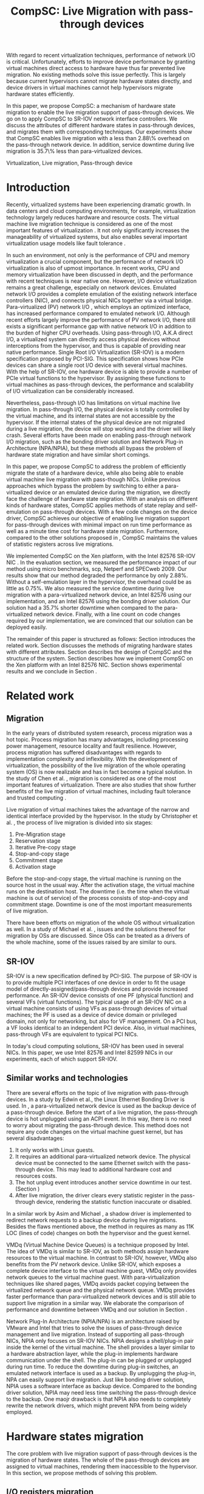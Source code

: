 #+TITLE: CompSC: Live Migration with pass-through devices
#+LaTeX_CLASS: sigplan
#+STARTUP: showall
#+OPTIONS: author:nil
#+OPTIONS: toc:nil

#+LATEX_HEADER: \usepackage{xspace}
#+LATEX_HEADER: \usepackage{epsfig}
#+LATEX_HEADER: \newcommand{\us}{\,$\mu$s\xspace}

#+LATEX_HEADER: \authorinfo{Zhenhao Pan}
#+LATEX_HEADER: {Tsinghua University}
#+LATEX_HEADER: {frankpzh@gmail.com}
#+LATEX_HEADER: \authorinfo{Yaozu Dong}
#+LATEX_HEADER: {Intel Corp.}
#+LATEX_HEADER: {eddie.dong@intel.com}
#+LATEX_HEADER: \authorinfo{Yu Chen}
#+LATEX_HEADER: {Tsinghua University}
#+LATEX_HEADER: {yuchen@tsinghua.edu.cn}

#+LATEX: \begin{abstract}

With regard to recent virtualization techniques, performance of
network I/O is critical. Unfortunately, efforts to improve device
performance by granting virtual machines direct access to hardware
have thus far prevented live migration. No existing methods solve this
issue perfectly. This is largely because current hypervisors cannot
migrate hardware states directly, and device drivers in virtual
machines cannot help hypervisors migrate hardware states efficiently.

In this paper, we propose CompSC: a mechanism of hardware state
migration to enable the live migration support of pass-through
devices. We go on to apply CompSC to SR-IOV network interface
controllers. We discuss the attributes of different hardware states in
pass-through devices, and migrates them with corresponding
techniques. Our experiments show that CompSC enables live migration
with a less than 2.88\% overhead on the pass-through network
device. In addition, service downtime during live migration is 35.7\%
less than para-virtualized devices.

#+LATEX: \end{abstract}

#+LATEX: \keywords
Virtualization, Live migration, Pass-through device

* Introduction
  Recently, virtualized systems have been experiencing dramatic
  growth. In data centers and cloud computing environments, for
  example, virtualization technology largely reduces hardware and
  resource costs\cite{berkeley-cloud,hpc-case}. The virtual machine
  live migration technique \cite{lm} is considered as one of the most
  important features of virtualization \cite{virt-better}. It not only
  significantly increases the manageability of virtualized systems,
  but also enables several important virtualization usage models like
  fault tolerance \cite{ft-hpc,remus}.

  In such an environment, not only is the performance of CPU and
  memory virtualization a crucial component, but the performance of
  network I/O virtualization is also of upmost importance. In recent
  works, CPU and memory virtualization have been discussed in
  depth\cite{compare-vt}, and the performance with recent techniques
  is near native one\cite{xen-art,mem-manage}. However, I/O device
  virtualization remains a great challenge, especially on network
  devices. Emulated network I/O\cite{vmware-io} provides a complete
  emulation of the existing network interface controllers (NIC), and
  connects physical NICs together via a virtual
  bridge. Para-virtualized (PV) network I/O \cite{pvops}, which
  employs an optimized interface, has increased performance compared
  to emulated network I/O. Although recent
  efforts\cite{opt-net,bridge-gap-sw-hw} largely improve the
  performance of PV network I/O, there still exists a significant
  performance gap with native network
  I/O\cite{diag-perf-xen,opt-net,bridge-gap-sw-hw} in addition to the
  burden of higher CPU overheads. Using pass-through
  I/O\cite{bypass-io,vtd}, A.K.A direct I/O, a virtualized system can
  directly access physical devices without interceptions from the
  hypervisor, and thus is capable of providing near native
  performance. Single Root I/O Virtualization (SR-IOV)\cite{sriov-xen}
  is a modern specification proposed by PCI-SIG. This specification
  shows how PCIe devices can share a single root I/O device with
  several virtual machines. With the help of SR-IOV, one hardware
  device is able to provide a number of PCIe virtual functions to the
  hypervisor. By assigning these functions to virtual machines as
  pass-through devices, the performance and scalability of I/O
  virtualization can be considerably increased.

  Nevertheless, pass-through I/O has limitations on virtual machine
  live migration. In pass-through I/O, the physical device is totally
  controlled by the virtual machine, and its internal states are not
  accessible by the hypervisor. If the internal states of the physical
  device are not migrated during a live migration, the device will
  stop working and the driver will likely crash. Several efforts have
  been made on enabling pass-through network I/O migration, such as
  the bonding driver solution\cite{bonding} and Network Plug-in
  Architecture (NPA/NPIA)\cite{npa}, but these methods all
  bypass the problem of hardware state migration and have similar
  short comings.

  In this paper, we propose CompSC to address the problem of
  efficiently migrate the state of a hardware device, while also being
  able to enable virtual machine live migration with pass-though
  NICs. Unlike previous approaches which bypass the problem by
  switching to either a para-virtualized device or an emulated device
  during the migration, we directly face the challenge of hardware
  state migration. With an analysis on different kinds of hardware
  states, CompSC applies methods of state replay and self-emulation on
  pass-through devices. With a few code changes on the device driver,
  CompSC achieves our objective of enabling live migration support for
  pass-through devices with minimal impact on run time performance as
  well as a minute time cost for hardware state
  migration. Furthermore, compared to the other solutions proposed in
  \cite{lm-direct-io,bonding,npa}, CompSC maintains the values of
  statistic registers across live migrations.

  We implemented CompSC on the Xen\cite{xen-art} platform, with the
  Intel 82576 SR-IOV NIC \cite{kawela}. In the evaluation section, we
  measured the performance impact of our method using micro
  benchmarks, scp, Netperf and SPECweb 2009\cite{specweb}. Our results
  show that our method degraded the performance by only 2.88%. Without
  a self-emulation layer in the hypervisor, the overhead could be as
  little as 0.75%. We also measured the service downtime during live
  migration with a para-virtualized network device, an Intel 82576
  using our implementation, and an Intel 82576 using the bonding
  driver solution. Our solution had a 35.7% shorter downtime when
  compared to the para-virtualized network device. Finally, with a
  line count on code changes required by our implementation, we are
  convinced that our solution can be deployed easily.

  The remainder of this paper is structured as follows: Section
  \ref{sec-2} introduces the related work. Section \ref{sec-3}
  discusses the methods of migrating hardware states with different
  attributes. Section \ref{sec-4} describes the design of CompSC and
  the structure of the system. Section \ref{sec-5} describes how we
  implement CompSC on the Xen platform with an Intel 82576
  NIC. Section \ref{sec-6} shows experimental results and we conclude
  in Section \ref{sec-7}.

* Related work
** Migration
   In the early years of distributed system research, process
   migration \cite{proc-mig} was a hot topic. Process migration has
   many advantages, including processing power management, resource
   locality and fault resilience. However, process migration has
   suffered disadvantages with regards to implementation complexity
   and inflexibility. With the development of virtualization, the
   possibility of the live migration \cite{lm} of the whole operating
   system (OS) is now realizable and has in fact become a typical
   solution. In the study of Chen et al. \cite{virt-better}, migration
   is considered as one of the most important features of
   virtualization. There are also studies that show further benefits
   of the live migration of virtual machines, including fault
   tolerance \cite{ft-hpc,remus} and trusted computing \cite{vtpm}.

   Live migration of virtual machines takes the advantage of the
   narrow and identical interface provided by the hypervisor. In the
   study by Christopher et al. \cite{lm}, the process of live
   migration is divided into six stages:
   1. Pre-Migration stage
   2. Reservation stage
   3. Iterative Pre-copy stage
   4. Stop-and-copy stage
   5. Commitment stage
   6. Activation stage
   Before the stop-and-copy stage, the virtual machine is running on
   the source host in the usual way. After the activation stage, the
   virtual machine runs on the destination host. The downtime
   (i.e. the time when the virtual machine is out of service) of the
   process consists of stop-and-copy and commitment stage. Downtime is one
   of the most important measurements of live migration.

   There have been efforts on migration of the whole OS without
   virtualization as well. In a study of Michael et
   al. \cite{mig-no-virt}, issues and the solutions thereof for
   migration by OSs are discussed. Since OSs can be treated as a
   drivers of the whole machine, some of the issues raised by
   \cite{mig-no-virt} are similar to ours.

** SR-IOV
   SR-IOV \cite{sriov-xen} is a new specification defined by
   PCI-SIG. The purpose of SR-IOV is to provide multiple PCI
   interfaces of one device in order to fit the usage model of
   directly-assigned/pass-through devices and provide increased
   performance. An SR-IOV device consists of one PF (physical
   function) and several VFs (virtual functions). The typical usage of
   an SR-IOV NIC on a virtual machine consists of using VFs as
   pass-through devices of virtual machines; the PF is used as a
   device of device domain or privileged domain, not only for
   networking, but also for VF management. On a PCI bus, a VF looks
   identical to an independent PCI device. Also, in virtual machines,
   pass-through VFs are equivalent to typical PCI NICs.

   In today's cloud computing solutions, SR-IOV has been used in
   several NICs. In this paper, we use Intel 82576 and Intel 82599
   NICs in our experiments, each of which support SR-IOV.

** Similar works and technologies
   There are several efforts on the topic of live migration with
   pass-through devices. In a study by Edwin et al.\cite{bonding}, the
   Linux Ethernet Bonding Driver\cite{linux-src} is used. In
   \cite{bonding}, a para-virtualized network device is used as the
   backup device of a pass-through device. Before the start of a live
   migration, the pass-through device is hot unplugged using an ACPI
   event. In this way, there is no need to worry about migrating the
   pass-through device. This method does not require any code changes
   on the virtual machine guest kernel, but has several disadvantages:
   1. It only works with Linux guests.
   2. It requires an additional para-virtualized network device. The
      physical device must be connected to the same Ethernet switch
      with the pass-through device. This may lead to additional
      hardware cost and resources costs.
   3. The hot unplug event introduces another service downtime in our
      test. (Section \ref{sec-6-5})
   4. After live migration, the driver clears every statistic register
      in the pass-through device, rendering the statistic function
      inaccurate or disabled.
   In a similar work by Asim and Michael \cite{lm-direct-io}, a shadow
   driver is implemented to redirect network requests to a backup
   device during live migrations. Besides the flaws mentioned above,
   the method in \cite{lm-direct-io} requires as many as 11K LOC
   (lines of code) changes on both the hypervisor and the guest
   kernel.

   VMDq (Virtual Machine Device Queues) \cite{vmdq} is a technique
   proposed by Intel. The idea of VMDq is similar to SR-IOV, as both
   methods assign hardware resources to the virtual machine. In
   contrast to SR-IOV, however, VMDq also benefits from the PV network
   device. Unlike SR-IOV, which exposes a complete device interface to
   the virtual machine guest, VMDq only provides network queues to the
   virtual machine guest. With para-virtualization techniques like
   shared pages, VMDq avoids packet copying between the virtualized
   network queue and the physical network queue. VMDq provides faster
   performance than para-virtualized network devices and is still able
   to support live migration in a similar way. We elaborate the
   comparison of performance and downtime between VMDq and our
   solution in Section \ref{sec-6-5}.

   Network Plug-In Architecture (NPIA/NPA) \cite{npa} is an
   architecture raised by VMware and Intel that tries to solve the
   issues of pass-through device management and live
   migration. Instead of supporting all pass-through NICs, NPIA only
   focuses on SR-IOV\cite{sriov-xen} NICs. NPIA designs a
   shell/plug-in pair inside the kernel of the virtual machine. The
   shell provides a layer similar to a hardware abstraction layer,
   while the plug-in implements hardware communication under the
   shell. The plug-in can be plugged or unplugged during run time. To
   reduce the downtime during plug-in switches, an emulated network
   interface is used as a backup. By unplugging the plug-in, NPA can
   easily support live migration. Just like bonding driver solution,
   NPIA uses a software interface as backup device. Compared to the
   bonding driver solution, NPIA may need less time switching the
   pass-through device to the backup. One maojr drawback is that NPIA
   also needs to completely rewrite the network drivers, which might
   prevent NPA from being widely employed.

* Hardware states migration
  The core problem with live migration support of pass-through devices
  is the migration of hardware states. The whole of the pass-through
  devices are assigned to virtual machines, rendering them
  inaccessible to the hypervisor. In this section, we propose methods
  of solving this problem.

** I/O registers migration
   I/O registers are the main interface between hardware and
   software. Almost every visible state of a hardware device is
   exposed by various kinds of I/O registers. In modern PCI
   architectures, two kinds of I/O registers are used: Programmed I/O
   (PIO) and Memory-mapped I/O (MMIO). Reading/writing operations of
   PIO and MMIO are atomic, and the virtual machine will not be
   suspended during an I/O reading or I/O writing.

   I/O registers are classified into different kinds according to the
   method of access. One of the most common kinds is read-write
   registers. If access to a read-write register does not lead to side
   effects, then the register can be simply migrated by the
   hypervisor. Other kinds of registers, such as read-only and
   read-clear registers, cannot be simply migrated by the hypervisor,
   however.

   The access of certain registers may result in side effects. For
   example, modifying a NIC's TDT (Transmit descriptor tail)
   register may trigger packet transmission. Without the full
   knowledge of these registers, access of them by the hypervisor may
   cause unexpected behavior or device failure.

** State replay
   Hardware specifications describe every detail about the interface
   between the device and driver, and hardware behavior. Given
   knowledge of the past communications on the interface, the current
   state of the hardware can easily be deduced. It is assumed that the
   driver knows the past communications on the hardware-software
   interface as well as the hardware specification. In most cases, the
   driver is able to drive the destination hardware from an
   uninitialized state into some specified state by replaying a given
   set of past communications.

   The idea of state replay consists of two stages: a recording stage,
   where driver must record every operation of the hardware on the
   source machine; and a replaying stage, where the driver reads past
   operations from a list, and commits them to the destination machine
   one by one.

   In regards to state replay, driver complexity may be a
   problem. Because recording every past communication requires so
   much effort, driving the destination device may also need a
   significant number of code changes. Fortunately, with the knowledge
   of devices, many communications can be optimized. For example, the
   device driver may write a register many times. If the writing
   operation of the register brings no side effects, one does not need
   to record each operation. Instead, one can record only the last
   one, because it is only the last one that is valid in the hardware.

   Another efficient optimization technique is to define operation
   sets(opset). Some drivers' implementations may consist of several
   device operations. Instead of recording every step of the drivers'
   work, the devices' operations are packed into operation
   sets. Figure \ref{fig:pack_state} illustrates this optimization. In
   the figure, four operations =op1=, =op2=, =op3= and =op4= are
   packed into one opset =opset1=. With the assumption that a live
   migration will not happen inside operation sets, three states are
   safely omitted: =A=, =B= and =C=.

#+CAPTION: Packing device operations into an operation set
#+LABEL: fig:pack_state
#+ATTR_Latex: width=1.73in
[[./pack_state.eps]]

   The opset optimization works especially well on NICs. With
   well-designed operation sets, the number of internal states of NICs
   can be largely reduced. In the case of VFs on the Intel 82576 NIC,
   i.e. the one used in our evaluation, all initializing and
   sending/receiving operations are packed into operation sets. The
   remaining states include only {uninitialized, up, and down}
   together with a collection of setting registers. In this kind of
   set up, only the latest operations on each setting register and
   whether or not the interface is up need to be tracked. In addition,
   the code for driving the destination hardware into the state of
   source hardware is significantly simplified by invoking existing
   initializing codes. In Section \ref{sec-6-6}, we list the size of
   hardware states and past operations to be migrated for the Intel
   82576 and Intel 82599 NICs.

   Avoiding live migration inside an operation set needs a
   synchronizing method between the device driver and the
   hypervisor. A common question is whether or not this affects
   performance. The answer depends on the granularity of operation
   sets. If the driver makes an operation set that lasts for an
   extended period of time (e.g. several seconds), one can imagine
   that live migration may take a long time. Also problematic would be
   if the driver makes an operation set that can be invoked millions
   of times per second. With a set of well-defined operation sets,
   negative impacts on performance can be minimized. In Section
   \ref{sec-6-4}, we prove that the performance deterioration in our
   implementation is negligible.

** Self-emulation
   Statistic registers of type read-only and read-clear commonly
   cannot be migrated through the software/hardware interface. The
   register that counts dropped packets in the NIC is an example. The
   only way to alter the register is to try to drop a packet. This is
   difficult, because to drop a packet would need cooperation with the
   external network. All existing solutions
   \cite{lm-direct-io,bonding,npa} do not cover this
   register. Instead, they perform device initialization after live
   migration, reset all statistic registers, and cause the statistic
   functions to become inaccurate or disabled.

   Statistic registers often have mathematical attributes,
   e.g. monotonicity. After a live migration, one statistic register
   may have an incorrect value; the difference between its value and
   the correct value should be a constant. For example, let the count
   of dropped packets be 5 before live migration. After live
   migration, the same register on the destination hardware will be
   initialized to 0. After that, the value of register will always be
   smaller than the correct value by 5. If the value on the
   destination hardware is 2, the correct value will be 7. In the case
   of a read-clear register, the relationship is similar, with one
   notable difference: only the first access to a read-clear register
   will get an incorrect value after live migration.

   With such a clear logic, the classic trap-and-emulation is
   chosen. In self-emulation, every access to a read-only or
   read-clear statistic register is intercepted by a self-emulation
   layer. In the layer, the correct value is calculated and returned
   to the caller. The self-emulation layer can be placed in any
   component on the access path of the register (e.g. the driver, the
   hypervisor). Figure \ref{fig:selfemu} shows an example where the
   self-emulation layer is in the hypervisor.

#+CAPTION: An example structure of self-emulation
#+LABEL: fig:selfemu
#+ATTR_Latex: width=2.8in
[[./selfemu.eps]]

** Summary
   I/O register migration is easy to perform, but the number of
   hardware states that support it are quite limited. State replay
   covers almost every hardware state, but demands extra code efforts
   in the driver. Statistic registers are hard to migrate, but can be
   covered by self-emulation. One practical approach for migration is
   to use the three of them in combination: use state replay for most
   hardware states, and use I/O register migration and self-emulation
   when possible.

   We classify the states of the Intel 82576 VF as follows:
   configurations of rings such as RDBA (Receive Descriptor Base
   Address), TXDCTL (Transmit Descriptor Control) are migrated by I/O
   register migration; interrupt related registers and settings inside
   the Advanced Context Descriptor are migrated using state replay;
   and all statistic registers are covered by self-emulation. Using
   the prescribed methods in this way, the live migration of network
   devices in our experiment runs smoothly.

* Design of CompSC
#+CAPTION: CompSC architecture
#+LABEL: fig:arch
#+ATTR_Latex: width=3in
[[./arch.eps]]

  The architecture of CompSC is presented in Figure
  \ref{fig:arch}. The driver in the virtual machine is responsible for
  state replay and the hypervisor covers I/O register migration. A
  piece of shared memory between the hypervisor and the virtual
  machine is used for synchronization. Two self-emulation layers are
  provided in the driver and in the hypervisor.

  Among the six stages of live migration\cite{lm}, CompSC works inside
  the stop-and-copy stage and the activation stage. The usage of
  CompSC is intelligible: collecting the hardware states of the
  pass-through device at the stop-and-copy stage, and restoring them
  to the destination hardware at the activation stage. In addition,
  while collection is completed by different components (e.g. the
  hypervisor, the device driver, self-emulation layer), restoration is
  finished by the device driver only.

** Synchronization
   From the perspective of the device driver, live migration happens
   in a flash. After one context switch, the hardware suddenly turns
   into an uninitialized state. If there is anything that can indicate
   a live migration, it must be checked before every hardware
   access. If we use the state replay method and define several
   operation sets, the driver will never detect the disturbance of a
   live migration.

   CompSC creates a shared memory area between the hypervisor and the
   virtual machine. An rwlock and a version counter are preserved in
   the memory area. The rwlock indicates the status of migration, and
   the counter records the number of live migrations that have
   occurred. When the stop-and-copy stage starts, the hypervisor tries
   to hold the write lock. In the activation stage, the hypervisor
   increases the version counter and releases the write lock.
   Conversely, the driver acquires the read lock before every hardware
   access. Once the lock is held, the driver checks the version
   counter to figure out whether a live migration has just
   occurred. If so, the restoration of the device driver will be
   invoked. In this way, the hardware is never accessed in an
   uninitialized state.

   The logical meaning of the rwlock is as an indicator of who took
   over the hardware device. The device driver locks the read lock
   whenever it wants to access the hardware. After accessing is
   finished and the device state is taken over by the hypervisor for
   live migration, the driver unlocks the read lock. The hypervisor
   acquires the write lock before it touches the hardware device,
   after which the hardware device is taken over by the hypervisor.

   We show that the cost of rwlock is relatively low. Intuitively, the
   lock will not be contended with as all the lock operations in the
   driver are read lock. The only costs during run time are the memory
   accesses and a little bit of cache pollution. In Section
   \ref{sec-6-4}, we provide an evaluation on the costs of the rwlock.

** I/O registers migration
   CompSC performs the I/O register migration in a straightforward
   way. The hypervisor scans the list of registers on the network
   device and saves them into the shared memory area mentioned in
   Section \ref{sec-4-1}. After a live migration, the driver inside
   the virtual machine is held responsible for restoration. Making as
   few least code changes as possible is one of CompSC's driving
   factors. In the design of CompSC, we try to prevent the hypervisor
   from having any device-specific knowledge. The hypervisor does not
   know the list of registers; it gets this list from the shared
   memory area, put there by the driver during the boot process.

** State replay
   State replay is completed by the device driver. The operation sets
   and hardware operations are protected by rwlock. Every time before
   the driver releases the read lock, it stores enough information of
   past operations or operation sets to achieve a successful
   restoration. In the restoration procedure, the device drives the
   destination hardware into the same state using the saved
   information.

** Self-emulation
   The self-emulation layer can be put into the hypervisor or the
   device driver. A self-emulation layer in the hypervisor will trap
   all accesses to the emulated registers and return the correct
   value. A self-emulation layer in the driver will process the
   fetched value correct after the access as described in Section
   \ref{sec-3-3}. The former needs only the list of emulated registers
   and leads to fewer code changes in the driver, but at the expense
   of degraded performance due to I/O interception. The latter gains
   less overhead, but produces much more code changes. CompSC provides
   both methods, and the driver is free to choose either. A detailed
   discussion of the overhead of I/O interception is described Section
   \ref{sec-6-2}.

** SR-IOV NIC Support
   On an SR-IOV NIC, migration becomes slightly different. The PF in
   an SR-IOV NIC provides management interfaces with the VFs. In our
   environment (Intel 82576 and Intel 82599), the PF holds a subset of
   VF states such as MAC addresses. In this paper, we call them
   VF-in-PF states (the VF part of PF states). Some of VF-in-PF states
   can be accessed by the VF driver through the PF-VF mailbox
   \cite{kawela} and can be migrated using state replay, but the
   remaining can only be accessed through PF registers by the PF
   driver. In order to cover all hardware states, CompSC also uses the
   state replay method on the PF driver. The PF driver records all
   hardware operations of the specified VF before migration and
   commits them to the destination machine later.

* Implementation
  We used Xen \cite{xen-art} as the base of our implementation on the
  64-bit x86 architecture. For NICs, we used the Intel 82576
  (an SR-IOV 1Gbps NIC), and the Intel 82599 (an SR-IOV
  10Gbps NIC). The PF drivers and the VF drivers of the Intel
  82576 and Intel 82599 were changed in our implementation, detailed
  in Section \ref{sec-5-1}. Section \ref{sec-5-3} presents the
  self-emulation layer.

  Xen provides functions in the hypervisor to access foreign guest
  domains' memory page, which allow for easy implementation of shared
  pages between the hypervisor and the device driver. Details are
  offered in Section \ref{sec-5-2}.

** Driver changes
   In our experiment, CompSC is executed on Intel 82576 and Intel
   82599 NICs, with corresponding VF drivers IGBVF and IXGBEVF,
   respectively. As mentioned in Section \ref{sec-4-1}, the read lock
   of the rwlock is used to protect the hardware operations and
   operation sets we defined. As soon as the lock is acquired, the
   driver checks the migration counter and invokes a restoration
   procedure if a migration is detected.

   Formally, we pack =igbvf_up= and =igbvf_down= in the igbvf driver,
   and =ixgbe_up= and =ixgbevf_down= in the ixgbevf driver as
   operation sets. All hardware operations and operation sets are
   protected by the read lock. Because most device states have a copy
   in the driver, the state replay needs few code changes. The
   restoration procedure conducts the following tasks: device
   initialization, saved register writing, and the restoration of all
   states using state replay.

** Shared page and synchronization
   Shared pages are allocated by the NIC driver. The driver allocates
   several continuous pages which are structured to contain three
   pieces of information:

   * The rwlock and the version counter;
   * The list of registers that should be saved in the migration;
   * The list of counter registers that need the help of the
     self-emulation layer in the hypervisor.

   After initialization, the GFN (guest frame number) of the first
   page is sent to the hypervisor. In our implementation, this number
   is sent by PF-VF communication. For non-SR-IOV NICs, this
   number can be sent by a high level communication using the TCP/IP
   protocol.

   When a live migration starts, memory pages are transferred until
   the stop-and-copy stage\cite{lm}, until the virtual machine is to
   be suspended. Right before suspending, the write lock of the rwlock
   is acquired by the hypervisor. In this way, the hypervisor seizes
   the control of the device hardware. After the virtual machine is
   suspended, the hypervisor accesses the shared pages, and saves all
   registers listed in them. The remaining part of live migration
   transpires on the backup machine. Before the hypervisor tries to
   resume the virtual machine, saved values of read-only and
   read-clear counter registers are sent to the self-emulation layer
   in the hypervisor.

   The first time the driver acquires the read lock, the device
   restoration procedure is invoked. The driver does necessary
   initializations on the device and restores the state using
   information collected by the state replay and I/O register
   migration. When all of this is accomplished, device migration has
   successfully been achieved.

** Self-emulation layer
   Xen hypervisor provides functions for trapping memory accesses, and
   the self-emulation layer in the hypervisor is based on them. Every
   time the self-emulation layer receives a request to commit
   self-emulation on a list of registers, it places a mark on the page
   table of the register. All further access to these registers will
   be trapped and emulated. The emulation does the real MMIO and the
   layer returns the calculated value to the virtual machine. The
   granularity of this trapping mechanism in our implementation is one
   page. On 64-bit x86 architecture, this translates to 4 KB. It
   should be noted that this may lead to unnecessary trappings and
   performance impacts; weelaborate on this is in Section
   \ref{sec-6-4}.

** Pages dirtied by DMA
   The process of live migration is highly dependent on dirty page
   tracking. Dirty page tracking is implemented with the help of page
   tables in the newest version of Xen. However, memory access by DMA
   cannot be tracked by page tables. Intel VT-d technology\cite{vtd}
   provides I/O page tables, but it still cannot be used to track
   dirty pages.

   Hardware cannot automatically mark a page as dirty after DMA memory
   access, but marking the page manually is effortless. All that is
   required is a memory write. In a typical NIC, hardware accesses
   descriptor rings and buffers by invoking DMA. After the hardware
   writes to anyone of them, an interrupt is sent to the driver in the
   virtual machine guest kernel. Because the driver knows all changes
   on the descriptor rings and buffers, it simply performs a series of
   dummy writes (read a byte and write it back) to mark the pages as
   dirty.

   This method misses a few packets that have already been processed
   by the hardware but have yet to be processed by the driver. This
   may lead to packet duplication or missing. Fortunately, the amount
   of such packets is small enough that connections of reliable
   protocols like TCP connections will not be affected. Section
   \ref{sec-6-3} presents the details of these duplicated or missed
   packets.

** Descriptor ring
   During our implementation, we came across an issue with both Intel
   82576 VF and Intel 82599 VF. The head registers of descriptor rings
   (either RX or TX) are read-only. Their values are owned by
   hardware, and writing any value except for 0 is not allowed
   (writing 0 is an initialization). Consequently, head registers
   should be restored using state replay. However, committing state
   replay on this register is not that easy. The only way of
   increasing head registers is trying to send/receive a packet. By
   putting dummy descriptors in the rings, altering head registers
   does not need cooperations with external network, but it costs
   thousands of MMIO writings.

   One method of solving this is resetting everything in the rings. By
   freeing buffers in the rings and resetting the rings to be empty,
   the driver will work well with the device. But this method needs
   tens or hundreds of memory allocations and freeings. The time cost
   associated with this method may be a problem, especially when the
   device has a large ring.

   Another idea to handle the head registers is shifting. Instead of
   restoring the value of head registers, we shifts the ring
   itself. During the restoration procedure, the driver shifts the RX
   and TX rings, and makes sure the position of each original head is
   at index 0. After that, the driver needs only to write a 0 on the
   head registers to make the rings work. In addition to this, the
   driver must save the offsets between the original rings and the
   shifted rings. Every time the head/tail registers or rings are
   accessed by the driver, the offsets are used to make sure the
   access is completed correctly.

   In CompSC, we use the method of shifting. Shifting introduces
   additional operations to access to indices/rings, and thus consumes
   more CPU time in the driver. Section \ref{sec-6-4} measures this
   performance impact.

** Location discovery for switches
#+CAPTION: Location discovery for switch
#+LABEL: fig:switch
#+ATTR_Latex: width=3in
[[./switch.eps]]

   Live migration changes the location of the virtual machine. In some
   network environments, the location change needs to be
   discoveried. Figure \ref{fig:switch} gives an example: the source
   and destination host are connected by an Ethernet switch that
   creates a mapping from MAC addresses to its ports during run
   time. Before migration, the MAC address of the virtual machine is
   mapped to Port A and all network packets to this MAC address are
   routed accordingly (i.e. to Port A). After migration, the MAC-port
   mapping must be modified, as the location of virtual machine's MAC
   address changes to Port D. If we do not announce the location
   change, the switch will keep routing packets to Port A and break
   connections in the virtual machine.

   Modern Ethernet switches often have no interface for MAC-port
   mapping, instead they maintain the mapping transparently as the
   network runs. A straightforward way of changing a switch's MAC-port
   mapping is to send a broadcast packet from a virtual machine. Since
   the broadcast packet can be sent to every switch in the
   sub-network, all MAC-port mappings of these switches are
   changed. We modified the IGBVF driver, the IXGBEVF driver and the
   Xen Ethernet front-end driver to send an ARP response packet after
   live migration. As soon as the Ethernet switches receive the ARP
   packet, they change the MAC-port mappings and all incoming packets
   are routed correctly.

* Evaluation
  In this section, we present the results of our experimental data
  that compare a system equipped with our implementation of CompSC to
  the original system (without CompSC); a system with PV network
  device; a system with the bonding driver solution; and finally a
  system using the VMDq technique. We first present a micro benchmark
  to measure the performance impact of the self-emulation layer in the
  hypervisor. In Section \ref{sec-6-3} we show our measurements of the
  number of duplicated or missed packet due to the DMA dirty
  page. With scp, Netperf and SPECweb2009 benchmarks, Section
  \ref{sec-6-4} presents a comparison of the run time performance
  between several situations including the original environment and
  our implementation. Section \ref{sec-6-5} illustrates the migration
  process using a timeline figure comparing CompSC, a PV network
  device, the VMDq technique, and the bonding driver solution. Section
  \ref{sec-6-6} lists the size of hardware states to migrate, and
  Section \ref{sec-6-7} lists the amount of code changes used in our
  implementation.

** Benchmarks and environment
   Our target application is virtualized web servers. As a result, in
   our evaluation, we focus on the throughput and the overall
   performance as web servers. We use the Netperf benchmark, perform
   file transferring using scp to measure the throughput of virtual
   machines, and use SPECweb2009 to evaluate web server performance.

   The evaluation uses the following environment: two equivalent
   servers equipped with Intel Core i5 670 CPU (3.47 GHz, 4 cores), 4
   GB memory, 1 TB hard disk, an Intel 82576 and an Intel 82599 NIC;
   one client machine for the SPECweb2009 client, running an Intel
   Core i3 540 CPU (3.07 GHz, 4 cores), 4 GB memory, 500 GB hard disk,
   one Intel 82578DC and two Intel 82598 NICs. These three machines
   are connected using a 1000 Mb Ethernet switch. The virtual machine
   uses 4 virtual CPUs, 3 GB memory, and one VF of the Intel 82576
   NIC, and is virtualized in HVM (Hardware-assisted Virtual
   Machine). The virtual machine also uses a PV network device in the
   tests with PV device.

** Micro benchmark for self-emulation
   In Section \ref{sec-3-2} we presented the idea of self-emulation,
   and discovered that the self-emulation approach has a trade-off
   between accuracy and performance. In this section, we measured the
   performance loss due to self-emulation. In our test, we accessed
   one of the counter registers 10,000 times. Using TSC register, we
   measured the total cost of CPU cycles and calculate its average. We
   ran our test in both the direct-access and intercepted
   scenarios. Table \ref{tbl:mmio} contains the results.

#+CAPTION: Micro benchmark for MMIO cost
#+LABEL: tbl:mmio
#+ATTR_Latex: align=|r|r|
   |---------------+------------------|
   | *MMIO direct* | *MMIO intercept* |
   |---------------+------------------|
   | 3911 cycles   | 11860 cycles     |
   |---------------+------------------|

   The results of our self-emulation test show that MMIO with
   interception needs an additional 7,949 cycles for =VMEnter/VMExit=
   and context switches. For low access frequencies, this overhead is
   negligible, but for high access frequencies, the overhead may
   become problematic. Next, we measure the access frequency of
   statistic registers on different workloads.

#+CAPTION: Access rate of statistic registers
#+LABEL: tbl:mmio_rate
#+ATTR_Latex: align=|l|r|r|r|r|
   |---------+---------+------------+------------+--------|
   |         | *Time*  | *RX bytes* | *TX bytes* | *MMIO* |
   |---------+---------+------------+------------+--------|
   | Netperf | 60.02 s | 54.60 G    | 1.19 G     | 4.50/s |
   |---------+---------+------------+------------+--------|
   | SPECweb | 8015 s  | 8.55 G     | 294.68 G   | 4.50/s |
   |---------+---------+------------+------------+--------|

   Table \ref{tbl:mmio_rate} shows the access frequency of statistic
   registers. From these results, it can be seen that the frequency of
   statistic register access was a constant: 4.5 accesses, no matter
   which task was been executed, and no matter which of either RX or
   TX was heavier. A subsequent code check on the Linux kernel
   uncovered this behavior. The IGBVF driver used a watchdog with a
   0.5 Hz frequency to observe the statistic registers, and the access
   frequency is expected to be a constant. At such a low frequency,
   the overhead of self-emulation is roughly 10.30\us/s. With the
   consideration of cache and TLB, the overhead may be slightly more,
   but it can still be considered negligible.

** Duplicated and missed packet due to unmarked dirty page
   In Section \ref{sec-5-4}, we presented the idea of marking pages
   dirtied by DMA, and claimed that the solution may cause packet loss
   and packet duplication. In this section, we measured the number of
   duplicated and missed packets under different workloads.  A busy
   CPU leads to longer time in suspension, and a busy NIC increases
   the number of packets received/transmitted during migration. A
   straight-forward prediction is that the number of duplicated and
   missed packets may become larger while both the CPU and NIC are
   busy. In our measurements, the workload of scp and SPECweb were
   used, and the scenario when there is no workload is also
   considered.

#+CAPTION: Duplicated and missed packet counts during live migration, using Intel 82576
#+LABEL: tbl:miss_pkt
#+ATTR_Latex: align=|l|c|c|
   |-------------+-------+--------|
   |             | *Dup* | *Miss* |
   |-------------+-------+--------|
   | No workload |     0 |      0 |
   |-------------+-------+--------|
   | scp         |     0 |      0 |
   |-------------+-------+--------|
   | SPECweb     |     0 |      3 |
   |-------------+-------+--------|

   The results in Table \ref{tbl:miss_pkt} show that our method worked
   perfectly both scenarios when there was no workload and also in
   scp; no packet loss or duplication occurred in either case. On the
   SPECweb workload, only 3 packets were lost, however, these abnormal
   behaviors did not break the TCP connection, and thus the service
   was kept alive during the migration.

** Performance with workloads
   In this section, the run time performance of CompSC is measured and
   compared to a bare system (without CompSC). CompSC adds a
   synchronization mechanism between the hypervisor and the driver,
   the performance impact of which was a vital concern to the design
   strategy of our solution. Our method of handling descriptor rings
   as described in Section \ref{sec-5-5} also has performance impact
   at run time. The self-emulation layer in the hypervisor also has
   performance overhead. Although in the test outlined in Section
   \ref{sec-6-2} concluded the measurable overhead is small, we still
   consider this factor in more detail this section. In Section
   \ref{sec-5-3} we described how the self-emulation layer in the
   hypervisor may perform unnecessary interceptions; because the layer
   is optional and only enabled after migration, we measured both
   cases with and without the layer enabled.

#+CAPTION: Throughput and CPU utilization by scp and Netperf on Intel 82576
#+LABEL: fig:perf_tp
#+ATTR_Latex: width=\linewidth
[[./perf_tp.eps]]

   The first test ran a benchmark of Netperf and an scp workload with
   a CD image file =specweb2009.iso= of size 491.72 MB. In this test
   we measure the throughputs of the workload in four situations:
   Domain 0 (Dom0), original IGBVF driver (VF orig), IGBVF driver with
   CompSC (VF+comp), and IGBVF driver with CompSC and with the
   self-emulation layer enabled (VF+comp+int). Figure
   \ref{fig:perf_tp} illustrates the results. In the figure, we see
   that the throughput of four test cases were almost the same in the
   two different workloads. The CPU utilization in the figure shows
   that the VF+comp and VF+comp+int scenarios consume almost the same
   amount of CPU resources as the VF orig case. The CPU utilization of
   Dom0 differed from previous three VF situations because it had a
   different kernel version, Linux distribution, and background
   processes. The only thing notable in the figure is that the
   throughput of scp on VF+comp+int was slightly less than that on VF
   orig and VF+comp. On the Netperf benchmark, the network was the
   bottleneck of the whole system while on the scp workload, it is the
   CPU that was the bottleneck. A CPU utilization near 100 percent
   shows a CPU bottleneck of a single-threaded workload. When the
   self-emulation layer in the hypervisor was enabled, more CPU
   resources get consumed and thus this scenario had a slightly lower
   performance compared to others.

#+CAPTION: Good requests by SPECweb 2009 on Intel 82576
#+LABEL: fig:perf_spec_req
#+ATTR_Latex: width=\linewidth
[[./perf_spec_req.eps]]

   SPECweb 2009 is our real-world benchmark. In our evaluation, we
   configured and ran SPECweb 2009 with different pressures on the
   server in the virtual machine. We invoked the test with five
   different configurations: with 50, 100, 150, 200, and 250
   concurrent sessions respectively. Tests with these configurations
   were run under three cases: using the original IGBVF driver (VF
   orig), the IGBVF driver with CompSC (VF+comp), and the IGBVF driver
   with CompSC and with the self-emulation layer enabled
   (VF+comp+int).

   SPECweb 2009 classifies the requests based on response time into
   three types: good ones, tolerable ones, and failed ones. The good
   ones are requests which have a quick response, while the tolerable
   ones have a long but tolerable response. Failed ones have an
   intolerable response time or no response at all. In our test, we
   collected the number of good requests and present them in Figure
   \ref{fig:perf_spec_req}.

#+CAPTION: Average response time by SPECweb 2009 on Intel 82576
#+LABEL: fig:perf_spec_resp
#+ATTR_Latex: width=\linewidth
[[./perf_spec_resp.eps]]

   The number of good requests increased in a linear fashion with the
   number of sessions, until we met a bottleneck at 250 sessions. To
   understand this bottleneck clearly, we also represent the average
   response time of requests in Figure \ref{fig:perf_spec_resp}. The
   average response times were comparable when the number of sessions
   was less than 250. On the test with 250 sessions, the response time
   grew by almost 2/3 compared to previous sessions, which clearly
   indicates that the server was in a heavy workload.

#+CAPTION: Performance and CPU utilization by SPECweb 2009 with 250 sessions on Intel 82576
#+LABEL: fig:perf_spec_250
#+ATTR_Latex: width=\linewidth
[[./perf_spec_250.eps]]

   Before reaching the bottleneck, no obvious differences present
   themselves in the three scenarios depicted in Figure
   \ref{fig:perf_spec_req} and Figure \ref{fig:perf_spec_resp}. This
   convinces us that the performance impact of our method under light
   workloads can be ignored. When the test approaches 250 sessions,
   VF+comp generated 3.74% fewer good requests than VF orig, and
   VF+comp+int generated 6.80% fewer good requests (in Figure
   \ref{fig:perf_spec_req}). In regards to the measurement of average
   response time, VF+comp had a 0.75% higher response time and
   VF+comp+int had 2.88% higher response time when compared to VF orig
   (in Figure \ref{fig:perf_spec_resp}). To figure out why this is the
   case, we collected detailed performance data and CPU utilization
   results with the 250 sessions case in Figure
   \ref{fig:perf_spec_250}.

   The total requests handled by the server in the three scenarios
   were on the same horizontal line in Figure
   \ref{fig:perf_spec_250}. The reason why VF+comp and VF+comp+int
   have fewer good requests is due to longer response time, in which
   case some of the requests were classified into tolerable
   requests. In other words, both the VF+comp and VF+comp+int cases
   had the same service capability, but had slightly longer response
   times. In the meantime, VF+comp and VF+comp+int consumed 0.59% and
   0.64% more CPU than VF orig, respectively; this impact can also be
   considered as very small.

#+CAPTION: Throughput and CPU utilization by scp and Netperf on Intel 82599
#+LABEL: fig:perf_10g_tp
#+ATTR_Latex: width=\linewidth
[[./perf_10g_tp.eps]]

#+CAPTION: Good requests by SPECweb 2009 on Intel 82599
#+LABEL: fig:perf_10g_spec_req
#+ATTR_Latex: width=\linewidth
[[./perf_10g_spec_req.eps]]

#+CAPTION: Average response time by SPECweb 2009 on Intel 82599
#+LABEL: fig:perf_10g_spec_resp
#+ATTR_Latex: width=\linewidth
[[./perf_10g_spec_resp.eps]]

   Similar results are presented using the Intel 82599 and IXGBEVF
   driver. As Figure \ref{fig:perf_10g_tp} shows, the Intel 82599 VF
   was capable of more than 9.4Gbps throughput on the Netperf tests,
   and CompSC had no detectable impact on throughput. In the scp
   tests, the Intel 82599 VF produced almost the same throughput as
   the Intel 82576 VF because the CPU was the bottleneck in scp
   tests. In the SPECweb2009 tests, the performance of the Intel 82599
   VF was also comparable to the performance of the Intel 82576 VF. We
   can clearly see the bottleneck was reached at 250 sessions, and
   CompSC slightly degraded response time in a similar fashion to the
   Intel 82576 VF.

** Service down time
   In this section, we graphically illustrate the whole process of
   live migration. We treated the server as live if it had a positive
   throughput. To fulfill the throughput, we ran the Netperf benchmark
   during our test. The throughput on the Netperf client machine was
   recorded as data. In order to shorten migration time (mostly
   decided by the amount of memory), we modified the configuration of
   the virtual machine. In this test, the virtual machine was equipped
   with 1 GB of memory.

   Figure \ref{fig:timeline_compsc} presents the throughput and CPU
   utilization during a live migration when using CompSC on an Intel
   82576 VF, and Figure \ref{fig:timeline_pv} presents the results
   with the PV device using an Intel 82576 PF as physical device. In
   the two figures, we first notice that the service downtime of
   CompSC was about 0.9s while the downtime of the PV device was about
   1.4s. CompSC had a 35.7% shorter and better service downtime. It
   can also be seen that in PV device test, service was down shortly
   before the 1.4s downtime (On about 20.6s) and CPU utilization
   reached as high as 327%. The reason for this behavior is the
   suspension process of PV-on-HVM (Para-virtualization on
   Hardware-assisted Virtual Machine). The suspension on PV-on-HVM
   demanded the cooperation of drivers in the virtual machine. This
   cooperation consumed many CPU resources and caused a small period
   of service down. If we focus on CPU utilization, we notice that the
   CPU% lines on both figures have the same shape, and the line on
   Figure \ref{fig:timeline_pv} is higher than the line on Figure
   \ref{fig:timeline_compsc}. This fits our expectation. The
   pass-through device consumed less CPU resources than the PV device,
   which is the precise usage of pass-through devices.

   We also have a test with regards to the bonding driver
   solution. Due to limitations of current Xen implementations, we
   only have a test for the bonding driver on a VF from the Intel
   82576 and an emulated E1000 device as backup. Figure
   \ref{fig:timeline_bond} shows the results of this test. The bonding
   driver solution had an extra service down at about 3s. Because the
   switching of the bonding driver took several milliseconds and
   caused packets to be lost. The shape of CPU utilization line is
   similar to that of the CompSC and PV device, but the throughput was
   much less. The performance of the emulated device was not as good
   as either the PV device or the pass-through device. In the figure,
   it can also be seen that the service downtime of bonding driver
   solution was about 1.2s.

#+BEGIN_LaTeX
\begin{figure*}[htb]
\epsfig{file=timeline_compsc.eps}
\caption{CompSC on Intel 82576: Throughput and CPU utilization during live migration}
\label{fig:timeline_compsc}
\end{figure*}
#+END_LaTeX

#+BEGIN_LaTeX
\begin{figure*}[htb]
\epsfig{file=timeline_pv.eps}
\caption{PV device on Intel 82576: Throughput and CPU utilization during live migration}
\label{fig:timeline_pv}
\end{figure*}
#+END_LaTex

#+BEGIN_LaTeX
\begin{figure*}[htb]
\epsfig{file=timeline_bond.eps}
\caption{Bonding driver: Throughput and CPU utilization during live migration}
\label{fig:timeline_bond}
\end{figure*}
#+END_LaTex

   In order to assess the performance benefit of SR-IOV, we evaluated
   the migration process of an Intel 82599 VF. Figure
   \ref{fig:timeline_10g_compsc} depects the results of our test on an
   Intel 82599 VF with CompSC solution. The shape of the CPU line and
   throughput line are almost the same as in Figure
   \ref{fig:timeline_compsc}. Sometimes the throughput collapsed for a
   little while (less than 0.2s), because Dom0 and the guest were
   sharing the physical CPU, and a throughput of 10 Gbps was very
   challenging for our environment. The test results of PV device are
   shown in Figure \ref{fig:timeline_10g_pv}. We used the PF Intel
   82599 PF as the physical device of the PV device, however, the PV
   device could only achieve about 2.5 Gbps throughput. The impact on
   throughput occurred when the CPU utilization was higher than 200%
   (16s to 22s). In terms of downtime, the result these tests are
   similar to that of the Intel 82576 situations. The downtime of
   CompSC on the Intel 82599 VF is about 0.8s and the downtime of the
   PV device was about 1.4s.

   The test results of VMDq are presented in Figure
   \ref{fig:timeline_10g_vmdq}. While VMDq support in Xen is currently
   abandoned, we found VMDq support on earlier version of Xen. Thus,
   in our VMDq tests, we used Xen 3.0 and Linux 2.6.18.8 with a PV
   guest virtual machine. We used an Intel 82598 NIC as the physical
   device of VMDq, because the Intel 82599 NIC is not supported in
   Linux 2.6.18.8. The migration time and downtime in the test was
   shorter than CompSC and PV scenarios due to the PV guest. The PV
   guest had advantages on migration, since the kernel of PV guest is
   modified for virtualization. The core issue of VMDq relates to
   throughput, which was about 5 Gbps. Although VMDq had larger
   throughput than PV scenario, but it was only 53% of the throughput
   of an Intel 82599 VF with the CompSC solution.

#+BEGIN_LaTeX
\begin{figure*}[htb]
\epsfig{file=timeline_10g_compsc.eps}
\caption{CompSC on Intel 82599: Throughput and CPU utilization during live migration}
\label{fig:timeline_10g_compsc}
\end{figure*}
#+END_LaTex

#+BEGIN_LaTeX
\begin{figure*}[htb]
\epsfig{file=timeline_10g_pv.eps}
\caption{PV device on Intel 82599: Throughput and CPU utilization during live migration}
\label{fig:timeline_10g_pv}
\end{figure*}
#+END_LaTex

#+BEGIN_LaTeX
\begin{figure*}[htb]
\epsfig{file=timeline_10g_vmdq.eps}
\caption{VMDq on Intel 82598: Throughput and CPU utilization during live migration}
\label{fig:timeline_10g_vmdq}
\end{figure*}
#+END_LaTex

** Size of total hardware states and past communications
   In Section \ref{sec-3-2}, we mentioned that state replay may record
   large amounts of past communications, and introduced several
   optimizations in response. In this section, we list the amount of
   hardware states and past communications needed in our
   implementation with the Intel 82576 and Intel 82599 NIC.

#+CAPTION: Size of total hardware states in our implementation
#+LABEL: tbl:state_size
#+ATTR_Latex: align=|l|c|
   |---------------------------------+----------------|
   |                                 | *Size (bytes)* |
   |---------------------------------+----------------|
   | States in IGBVF driver          |             88 |
   |---------------------------------+----------------|
   | VF-in-PF states in IGB driver   |            848 |
   |---------------------------------+----------------|
   | States in IXGBEVF driver        |            104 |
   |---------------------------------+----------------|
   | VF-in-PF states in IXGBE driver |            326 |
   |---------------------------------+----------------|

   According to Table \ref{tbl:state_size}, the total number of
   hardware states to be transferred during the migration is less than
   1 kilobyte in both the IGBVF and IXGBEVF drivers. In a typical
   network environment, the network throughput is at least 100
   Mbps. Consequently, the transmission cost of hardware states can
   safely be ignored.

** Implementation complexity
   The CompSC needs modifications in the network driver. Among the
   common concerns about the practicality of deployment, the
   complexity of device code changes is the most critical. In Table
   \ref{tbl:loc}, we depect the number of line code changes in our
   implementation on different components. The synchronization
   mechanism is common to every network driver capable of live
   migration. The number of common code changes is just 153 lines. In
   the IGBVF driver, only 344 lines of codes are added or modified,
   and in the IXGBEVF driver only 303 lines are added or modified.  We
   claim that one can easily patch an existing device driver into a
   CompSC supported one. Even the CompSC architecture itself has a
   small number of code changes. 808 lines of code changes were
   committed in either the Xen hypervisor or Xen tools. As a result,
   CompSC is easy and practical to deploy.

#+CAPTION: Lines of code changes in the implementation
#+LABEL: tbl:loc
#+ATTR_Latex: align=|l|c|
   |-------------------+----------------|
   |                   | *Line of code* |
   |-------------------+----------------|
   | Xen hypervisor    |            362 |
   |-------------------+----------------|
   | Xen tools         |            446 |
   |-------------------+----------------|
   | VF driver(common) |            153 |
   |-------------------+----------------|
   | IGBVF driver      |            344 |
   |-------------------+----------------|
   | IGB driver        |            215 |
   |-------------------+----------------|
   | IXGBEVF driver    |            303 |
   |-------------------+----------------|
   | IXGBE driver      |            233 |
   |-------------------+----------------|

* Discussion
  In this paper, we focus on the pass-through NIC, but in the design
  of CompSC, we focus on every pass-through device. While CompSC can
  be used for pass-through devices other than those in this work, not
  all devices might perform as this paper describes. One aspect that
  needs to be considered is the number of hardware states, which
  varies among different devices. In our evaluation, the number of
  hardware states of NIC is small, but some devices have tremendously
  large state capacities, such as graphic cards with large video
  memory. In modern graphic cards, video memory larger than 256 MB is
  quite common. With such devices, the transmission costs for device
  state is quite large and can have a large impact on the service
  downtime or even be a bottleneck. One potential solution would be to
  shut down some features of graphic cards such as 3D rendering before
  migration to reduce the total amount of the hardware states. Another
  aspect to be acknowledged is the cost for state replay. Since state
  replay only commits on invisible states, devices with many invisible
  states may have higher costs for state replay. Actually,
  IGBVF/IXGBEVF are examples of this phenomenon. Because the ring head
  register is invisible, the state replay may cost hundreds of
  MMIO. In our implementation, we use a method of shifting to avoid
  this large cost. The cost for state replay depends on the hardware
  design of devices. Luckily, for most devices the cost for state
  replay is small because it is generally just the cost of device
  initialization.

  CompSC can also be implemented on other hypervisors; no assumptions
  are made in this regard in the design of CompSC. The requirements
  for hypervisor of CompSC are: (1) Live migration support (2)
  Pass-through device support (3) Foreign page access. These features
  are common in today's hypervisors such as KVM\cite{kvm-paper} and VMware
  ESX\cite{vmware-esx}. Hopefully, the CompSC support of these
  hypervisors only need less than 1K LOC just like our implementation
  on Xen.

  CompSC needs both driver changes and hypervisor changes. While this
  is somewhat of a limitation on deployment, CompSC does not need
  changes on virtual machine guest kernel, and the new driver is
  completely compatible with the original hypervisor and
  non-virtualized environments. In this respect, deployment is easy
  since one can safely use the new (CompSC) driver in old
  environments. Once the CompSC support of the hypervisor is settled,
  live migration is enabled. In terms of deployment, the bonding
  driver solution needs hypervisor changes, guest kernel changes, and
  a new guest driver. The convenience of the bonding driver solution
  is based on the fact that the Linux kernel already has the bonding
  driver; the solution is hard to deploy on other OS such as Windows,
  however. NPIA needs hypervisor changes and a set of plug-in
  binaries. Compared to CompSC, every device NPIA supports has a brand
  new driver (plug-in binary). Furthermore, the new driver can only be
  used in NPIA environments. The VMDq solution is even worse: it needs
  hypervisor changes, guest kernel changes, and a pair of new drivers
  (A.K.A front-end driver and back-end driver). Overall, CompSC has
  deployment and usage advantages that outweigh these other solutions.

* Conclusion
  In this paper, we present CompSC, a hardware state migration
  mechanism to achieve live migration support on pass-through network
  devices. During migration, three kinds of device states are migrated
  using the most appropriate method. With a synchronization mechanism
  between the device driver and the hypervisor, the hardware is taken
  over by the hypervisor and register saving is performed. Right after
  migration, the device driver restores the hardware state on the
  destination machine using knowledge of the device and the register
  values saved by the hypervisor. Furthermore, a self-emulation layer
  inside the hypervisor is provided to ensure the accuracy of
  statistic registers.

  Our method has less than a 2.88% performance impact at run time and
  a service downtime 35.7% shorter than that of para-virtualized
  network devices during live migration. Lastly, our method needs
  minimal effort to implement and can easily be deployed on different
  NICs.

#+LATEX: \acks
We thank Ian Pratt for his insight in the paper.

#+LATEX: \bibliographystyle{abbrvnat}
#+LATEX: \bibliography{compsc}

* Comments and TODOs                                                        :noexport:
** TODO List
   * Cite of self-emulation
   * Cite of state replay
** Comments from Middle-ware: Shortages
   * on page 5, replay is discussed, but without any specific
     information on when/which operations were tracked for replay? The
     ones related to read/only and read-clear?

** Comments from Middle-ware: Suggestions
   * I would have liked some more results related to the robustness of
     implementation, e.g. how many times did you manage to migrate
     back and forth or in a circle around multiple random
     machines. Also, individual migration is easy, it becomes a
     problem in presence of multiple migrations taking place in the
     system concurrently.
